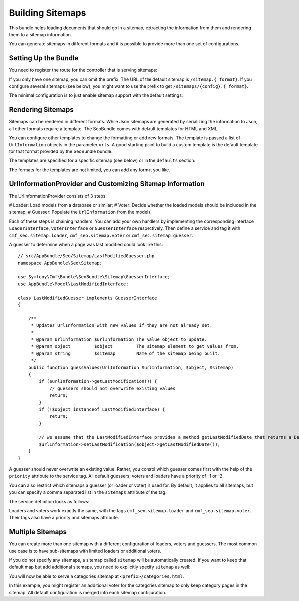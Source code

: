 Building Sitemaps
=================

.. versionadded:: 1.2
    Sitemap support was introduced in SeoBundle 1.2.

This bundle helps loading documents that should go in a sitemap, extracting
the information from them and rendering them to a sitemap information.

You can generate sitemaps in different formats and it is possible to provide
more than one set of configurations.

Setting Up the Bundle
---------------------

You need to register the route for the controller that is serving sitemaps:

.. configuration-block::

    .. code-block:: yaml

        # app/config/routing.yml
        # ...
        sitemaps:
            prefix: /sitemaps
            resource: "@CmfSeoBundle/Resources/config/routing/sitemap.xml"

    .. code-block:: xml

        <!-- app/config/routing.xml -->
        <?xml version="1.0" encoding="UTF-8" ?>
        <routes xmlns="http://symfony.com/schema/routing"
            xmlns:xsi="http://www.w3.org/2001/XMLSchema-instance"
            xsi:schemaLocation="http://symfony.com/schema/routing http://symfony.com/schema/routing/routing-1.0.xsd">

           <!-- ... -->

           <import prefix="/sitemaps" resource="@CmfSeoBundle/Resources/config/routing/sitemap.xml" />
        </routes>

    .. code-block:: php

        // app/config/routing.php
        $sitemap = $loader->import("@CmfSeoBundle/Resources/config/routing/sitemap.xml")
        $sitemap->addPrefix('/sitemaps');
        $collection->addCollection($sitemap);

        return $collection;

If you only have one sitemap, you can omit the prefix. The URL of the default
sitemap is ``/sitemap.{_format}``. If you configure several sitemaps (see
below), you might want to use the prefix to get ``/sitemaps/{config}.{_format}``.

The minimal configuration is to just enable sitemap support with the default
settings:

.. configuration-block::

    .. code-block:: yaml

        # app/config/config.yml
        cmf_seo:
            sitemap:
                enabled: true

    .. code-block:: xml

        <!-- app/config/config.xml -->
        <?xml version="1.0" encoding="UTF-8" ?>
        <container xmlns="http://symfony.com/schema/dic/services">

            <config xmlns="http://example.org/schema/dic/cmf_seo">
                <sitemap enabled="true"/>
            </config>
        </container>

    .. code-block:: php

        // app/config/config.php
        $container->loadFromExtension('cmf_seo', array(
            'sitemap' => array(
                'enabled' => true,
            ),
        ));

Rendering Sitemaps
------------------

Sitemaps can be rendered in different formats. While Json sitemaps are
generated by serializing the information to Json, all other formats require a
template. The SeoBundle comes with default templates for HTML and XML.

You can configure other templates to change the formatting or add new formats.
The template is passed a list of ``UrlInformation`` objects in the parameter
``urls``. A good starting point to build a custom template is the default
template for that format provided by the SeoBundle bundle.

The templates are specified for a specific sitemap (see below) or in the
``defaults`` section:

.. configuration-block::

    .. code-block:: yaml

        # app/config/config.yml
        cmf_seo:
            sitemap:
                defaults:
                    templates:
                        html: AppBundle:Sitemap:default.html.twig

    .. code-block:: xml

        <!-- app/config/config.xml -->
        <?xml version="1.0" encoding="UTF-8" ?>
        <container xmlns="http://symfony.com/schema/dic/services">

            <config xmlns="http://example.org/schema/dic/cmf_seo">
                <sitemap>
                    <defaults>
                        <template format="html">AppBundle:Sitemap:default.html.twig</template>
                    </defaults>
                </sitemap>
            </config>
        </container>

    .. code-block:: php

        // app/config/config.php
        $container->loadFromExtension('cmf_seo', array(
            'sitemap' => array(
                'defaults' => array(
                    'templates' => array(
                        'html' => 'AppBundle:Sitemap:default.html.twig',
                    ),
                ),
            ),
        ));

The formats for the templates are not limited, you can add any format you like.

UrlInformationProvider and Customizing Sitemap Information
----------------------------------------------------------

The UrlInformationProvider consists of 3 steps:

# Loader: Load models from a database or similar;
# Voter: Decide whether the loaded models should be included in the sitemap;
# Guesser: Populate the ``UrlInformation`` from the models.

Each of these steps is chaining handlers. You can add your own handlers by
implementing the corresponding interface ``LoaderInterface``, ``VoterInterface``
or ``GuesserInterface`` respectively. Then define a service and tag it with
``cmf_seo.sitemap.loader``, ``cmf_seo.sitemap.voter`` or ``cmf_seo.sitemap.guesser``.

A guesser to determine when a page was last modified could look like this::

    // src/AppBundle/Seo/Sitemap/LastModifiedGuesser.php
    namespace AppBundle\Seo\Sitemap;

    use Symfony\Cmf\Bundle\SeoBundle\Sitemap\GuesserInterface;
    use AppBundle\Model\LastModifiedInterface;

    class LastModifiedGuesser implements GuesserInterface
    {

        /**
         * Updates UrlInformation with new values if they are not already set.
         *
         * @param UrlInformation $urlInformation The value object to update.
         * @param object         $object         The sitemap element to get values from.
         * @param string         $sitemap        Name of the sitemap being built.
         */
        public function guessValues(UrlInformation $urlInformation, $object, $sitemap)
        {
            if ($urlInformation->getLastModification()) {
                // guessers should not overwrite existing values
                return;
            }
            if (!$object instanceof LastModifiedInterface) {
                return;
            }

            // we assume that the LastModifiedInterface provides a method getLastModifiedDate that returns a DateTime object
            $urlInformation->setLastModification($object->getLastModifiedDate());
        }
    }

A guesser should never overwrite an existing value. Rather, you control which
guesser comes first with the help of the ``priority`` attribute to the service
tag. All default guessers, voters and loaders have a priority of -1 or -2.

You can also restrict which sitemaps a guesser (or loader or voter) is used
for. By default, it applies to all sitemaps, but you can specify a comma
separated list in the ``sitemaps`` attribute of the tag.

The service definition looks as follows:

.. configuration-block::

    .. code-block:: yaml

        services:
            seo.sitemap.guesser.last_modified:
                class: AppBundle\Seo\Sitemap\LastModifiedGuesser
                tags:
                    - { name: cmf_seo.sitemap.guesser, priority: 10 }

    .. code-block:: xml

        <?xml version="1.0" ?>
        <container xmlns="http://symfony.com/schema/dic/services"
            xmlns:xsi="http://www.w3.org/2001/XMLSchema-instance"
            xsi:schemaLocation="http://symfony.com/schema/dic/services http://symfony.com/schema/dic/services/services-1.0.xsd">

            <services>
                <service id="seo.sitemap.guesser.last_modified" class="AppBundle\Seo\Sitemap\LastModifiedGuesser">
                    <tag name="cmf_seo.sitemap.guesser" priority="10"/>
                </service>
            </services>
        </container>

    .. code-block:: php

        $container->register('seo.sitemap.guesser.last_modified', 'AppBundle\Seo\Sitemap\LastModifiedGuesser')
            ->addTag('cmf_seo.sitemap.guesser', array('priority' => 10)
        ;

Loaders and voters work exactly the same, with the tags ``cmf_seo.sitemap.loader``
and ``cmf_seo.sitemap.voter``. Their tags also have a priority and sitemaps
attribute.

Multiple Sitemaps
-----------------

You can create more than one sitemap with a different configuration of loaders,
voters and guessers. The most common use case is to have sub-sitemaps with
limited loaders or additional voters.

If you do not specify any sitemaps, a sitemap called ``sitemap`` will be
automatically created. If you want to keep that default map but add additional
sitemaps, you need to explicitly specify ``sitemap`` as well:

.. configuration-block::

    .. code-block:: yaml

        # app/config/config.yml
        cmf_seo:
            sitemap:
                configurations:
                    sitemap: ~
                    categories:
                        default_change_frequency: hourly
                        templates:
                            html: AppBundle:Sitemap:categories.html.twig

    .. code-block:: xml

        <!-- app/config/config.xml -->
        <?xml version="1.0" encoding="UTF-8" ?>
        <container xmlns="http://symfony.com/schema/dic/services">

            <config xmlns="http://example.org/schema/dic/cmf_seo">
                <sitemap>
                    <configuration name="sitemap"/>
                    <configuration name="categories" default-change-frequency="hourly">
                        <template format="html">AppBundle:Sitemap:categories.html.twig</template>
                    </configuration>
                </sitemap>
            </config>
        </container>

    .. code-block:: php

        // app/config/config.php
        $container->loadFromExtension('cmf_seo', array(
            'sitemap' => array(
                'configurations' => array(
                    'sitemap' => null,
                    'categories' => array(
                        'default_change_frequency' => 'hourly',
                        'templates' => array(
                            'html' => 'AppBundle:Sitemap:categories.html.twig',
                        ),
                    ),
                ),
            ),
        ));

You will now be able to serve a categories sitemap at
``<prefix>/categories.html``.

In this example, you might register an additional voter for the categories
sitemap to only keep category pages in the sitemap. All default configuration
is merged into each sitemap configuration.
